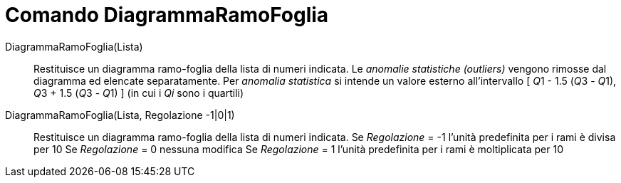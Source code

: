 = Comando DiagrammaRamoFoglia
:page-en: commands/StemPlot
ifdef::env-github[:imagesdir: /it/modules/ROOT/assets/images]

DiagrammaRamoFoglia(Lista)::
  Restituisce un diagramma ramo-foglia della lista di numeri indicata. Le _anomalie statistiche (outliers)_ vengono
  rimosse dal diagramma ed elencate separatamente.
  Per _anomalia statistica_ si intende un valore esterno all'intervallo [ __Q__1 - 1.5 (__Q__3 - __Q__1), __Q__3 + 1.5
  (__Q__3 - __Q__1) ] (in cui i _Qi_ sono i quartili)

DiagrammaRamoFoglia(Lista, Regolazione -1|0|1)::
  Restituisce un diagramma ramo-foglia della lista di numeri indicata.
  Se _Regolazione_ = -1 l'unità predefinita per i rami è divisa per 10
  Se _Regolazione_ = 0 nessuna modifica
  Se _Regolazione_ = 1 l'unità predefinita per i rami è moltiplicata per 10
